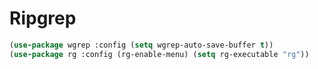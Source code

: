 * Ripgrep
#+PROPERTY: header-args:emacs-lisp :load yes

#+begin_src emacs-lisp
(use-package wgrep :config (setq wgrep-auto-save-buffer t))
(use-package rg :config (rg-enable-menu) (setq rg-executable "rg"))
#+END_SRC
